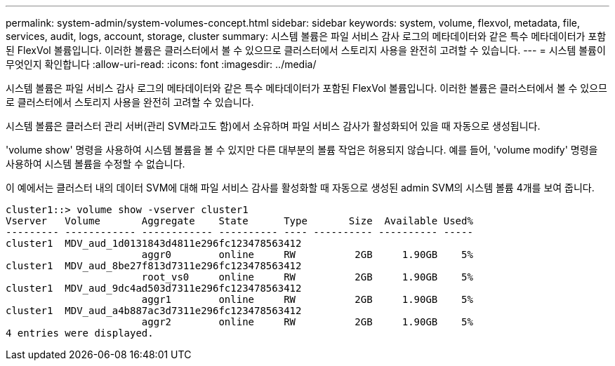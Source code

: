---
permalink: system-admin/system-volumes-concept.html 
sidebar: sidebar 
keywords: system, volume, flexvol, metadata, file, services, audit, logs, account, storage, cluster 
summary: 시스템 볼륨은 파일 서비스 감사 로그의 메타데이터와 같은 특수 메타데이터가 포함된 FlexVol 볼륨입니다. 이러한 볼륨은 클러스터에서 볼 수 있으므로 클러스터에서 스토리지 사용을 완전히 고려할 수 있습니다. 
---
= 시스템 볼륨이 무엇인지 확인합니다
:allow-uri-read: 
:icons: font
:imagesdir: ../media/


[role="lead"]
시스템 볼륨은 파일 서비스 감사 로그의 메타데이터와 같은 특수 메타데이터가 포함된 FlexVol 볼륨입니다. 이러한 볼륨은 클러스터에서 볼 수 있으므로 클러스터에서 스토리지 사용을 완전히 고려할 수 있습니다.

시스템 볼륨은 클러스터 관리 서버(관리 SVM라고도 함)에서 소유하며 파일 서비스 감사가 활성화되어 있을 때 자동으로 생성됩니다.

'volume show' 명령을 사용하여 시스템 볼륨을 볼 수 있지만 다른 대부분의 볼륨 작업은 허용되지 않습니다. 예를 들어, 'volume modify' 명령을 사용하여 시스템 볼륨을 수정할 수 없습니다.

이 예에서는 클러스터 내의 데이터 SVM에 대해 파일 서비스 감사를 활성화할 때 자동으로 생성된 admin SVM의 시스템 볼륨 4개를 보여 줍니다.

[listing]
----
cluster1::> volume show -vserver cluster1
Vserver   Volume       Aggregate    State      Type       Size  Available Used%
--------- ------------ ------------ ---------- ---- ---------- ---------- -----
cluster1  MDV_aud_1d0131843d4811e296fc123478563412
                       aggr0        online     RW          2GB     1.90GB    5%
cluster1  MDV_aud_8be27f813d7311e296fc123478563412
                       root_vs0     online     RW          2GB     1.90GB    5%
cluster1  MDV_aud_9dc4ad503d7311e296fc123478563412
                       aggr1        online     RW          2GB     1.90GB    5%
cluster1  MDV_aud_a4b887ac3d7311e296fc123478563412
                       aggr2        online     RW          2GB     1.90GB    5%
4 entries were displayed.
----